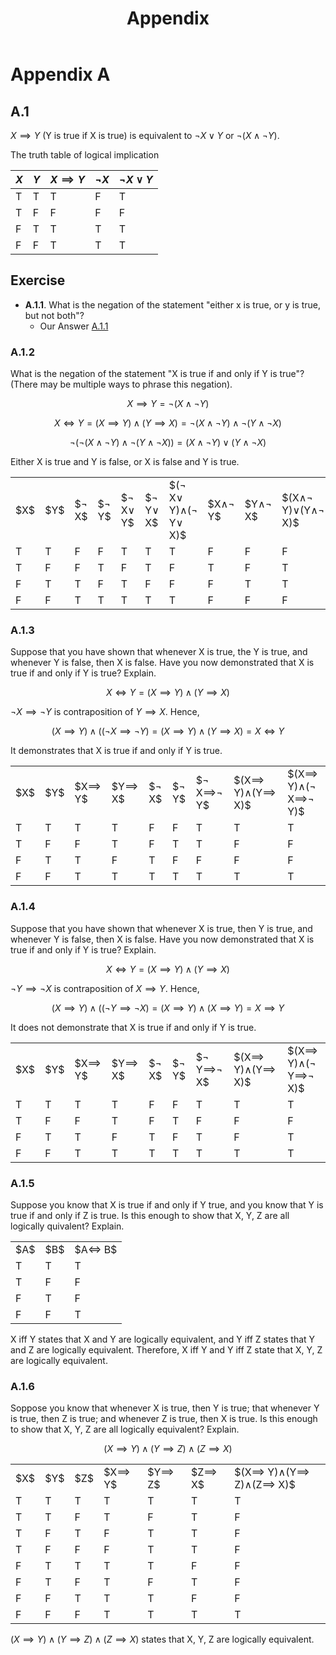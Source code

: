 #+title: Appendix
#+LATEX_HEADER: \usepackage{a4wide}

* Appendix A
** A.1
$X\implies Y$ (Y is true if X is true) is equivalent to $\lnot X\lor Y$ or $\lnot(X\land\lnot Y)$.

The truth table of logical implication

#+ATTR_LATEX: :align |c|c|c|c|c|
|-----+-----+---------------+-----------+-----------------|
| $X$ | $Y$ | $X\implies Y$ | $\lnot X$ | $\lnot X\lor Y$ |
|-----+-----+---------------+-----------+-----------------|
| T   | T   | T             | F         | T               |
| T   | F   | F             | F         | F               |
| F   | T   | T             | T         | T               |
| F   | F   | T             | T         | T               |
|-----+-----+---------------+-----------+-----------------|


** Exercise

- *A.1.1*. What is the negation of the statement "either x is true, or y is true, but not both"?
  - Our Answer [[./Exercises/exercise-A.1.1.org][A.1.1]]

*** A.1.2
What is the negation of the statement "X is true if and only if Y is true"? (There may be multiple ways to phrase this negation).

$$
X\implies Y=\lnot(X\land\lnot Y)
$$

$$
X \iff Y = (X\implies Y)\land(Y\implies X)=\lnot(X\land\lnot Y)\land\lnot(Y\land\lnot X)
$$

$$
\lnot(\lnot(X\land\lnot Y)\land\lnot(Y\land\lnot X))=(X\land\lnot Y)\lor(Y\land\lnot X)
$$

Either X is true and Y is false, or X is false and Y is true.


|$X$|$Y$|$\lnot X$|$\lnot Y$|$\lnot X\lor Y$|$\lnot Y\lor X$|$(\lnot X\lor Y)\land(\lnot Y\lor X)$|$X\land\lnot Y$|$Y\land\lnot X$|$(X\land\lnot Y)\lor(Y\land\lnot X)$|
| T | T | F       | F       | T             | T             |T                                    |F              |F              |F|
| T | F | F       | T       | F             | T             |F                                    |T              | F             |T|
| F | T | T       | F       | T             | F             |F                                    |F              | T             |T|
| F | F | T       | T       | T             | T             |T                                    |F              | F             |F|

*** A.1.3
Suppose that you have shown that whenever X is true, the Y is true, and whenever Y is false, then X is false. Have you now demonstrated that X is true if and only if Y is true? Explain.

$$
X\iff Y = (X\implies Y)\land(Y\implies X)
$$

$\lnot X\implies\lnot Y$ is contraposition of $Y\implies X$. Hence,

$$
(X\implies Y)\land((\lnot X\implies\lnot Y)=(X\implies Y)\land(Y\implies X)=X\iff Y
$$

It demonstrates that X is true if and only if Y is true.

|$X$|$Y$|$X\implies Y$|$Y\implies X$|$\lnot X$|$\lnot Y$|$\lnot X\implies\lnot Y$|$(X\implies Y)\land(Y\implies X)$|$(X\implies Y)\land(\lnot X\implies\lnot Y)$|
|T  |T  |T            |T            |F        |F        |T                       |T                                |T                                           |
|T  |F  |F            |T            |F        |T        |T                       |F                                |F                                           |
|F  |T  |T            |F            |T        |F        |F                       |F                                |F                                           |
|F  |F  |T            |T            |T        |T        |T                       |T                                |T                                           |

*** A.1.4
Suppose that you have shown that whenever X is true, then Y is true, and whenever Y is false, then X is false. Have you now demonstrated that X is true if and only if Y is true? Explain.

$$
X\iff Y = (X\implies Y)\land(Y\implies X)
$$

$\lnot Y\implies\lnot X$ is contraposition of $X\implies Y$. Hence,

$$
(X\implies Y)\land((\lnot Y\implies\lnot X)=(X\implies Y)\land(X\implies Y)=X\implies Y
$$

It does not demonstrate that X is true if and only if Y is true.

|$X$|$Y$|$X\implies Y$|$Y\implies X$|$\lnot X$|$\lnot Y$|$\lnot Y\implies\lnot X$|$(X\implies Y)\land(Y\implies X)$|$(X\implies Y)\land(\lnot Y\implies\lnot X)$|
|T  |T  |T            |T            |F        |F        |T                       |T                                |T                                           |
|T  |F  |F            |T            |F        |T        |F                       |F                                |F                                           |
|F  |T  |T            |F            |T        |F        |T                       |F                                |T                                           |
|F  |F  |T            |T            |T        |T        |T                       |T                                |T                                           |

*** A.1.5
Suppose you know that X is true if and only if Y true, and you know that Y is true if and only if Z is true. Is this enough to show that X, Y, Z are all logically quivalent? Explain.


|$A$|$B$|$A\iff B$|
|T  |T  |T        |
|T  |F  |F        |
|F  |T  |F        |
|F  |F  |T        |


X iff Y states that X and Y are logically equivalent, and Y iff Z states that Y and Z are logically equivalent. Therefore, X iff Y and Y iff Z state that X, Y, Z are logically equivalent.

*** A.1.6
Soppose you know that whenever X is true, then Y is true; that whenever Y is true, then Z is true; and whenever Z is true, then X is true. Is this enough to show that X, Y, Z are all logically equivalent? Explain.

$$
(X\implies Y)\land(Y\implies Z)\land(Z\implies X)
$$

|$X$|$Y$|$Z$|$X\implies Y$|$Y\implies Z$|$Z\implies X$|$(X\implies Y)\land(Y\implies Z)\land(Z\implies X)$|
|T  |T  |T  |T            |T            |T            |T                                                  |
|T  |T  |F  |T            |F            |T            |F                                                  |
|T  |F  |T  |F            |T            |T            |F |
|T  |F  |F  |F            |T            |T            |F |
|F  |T  |T  |T            |T            |F            |F |
|F  |T  |F  |T            |F            |T            |F |
|F  |F  |T  |T            |T            |F            |F |
|F  |F  |F  |T            |T            |T            |T |

$(X\implies Y)\land(Y\implies Z)\land(Z\implies X)$ states that X, Y, Z are logically equivalent.
